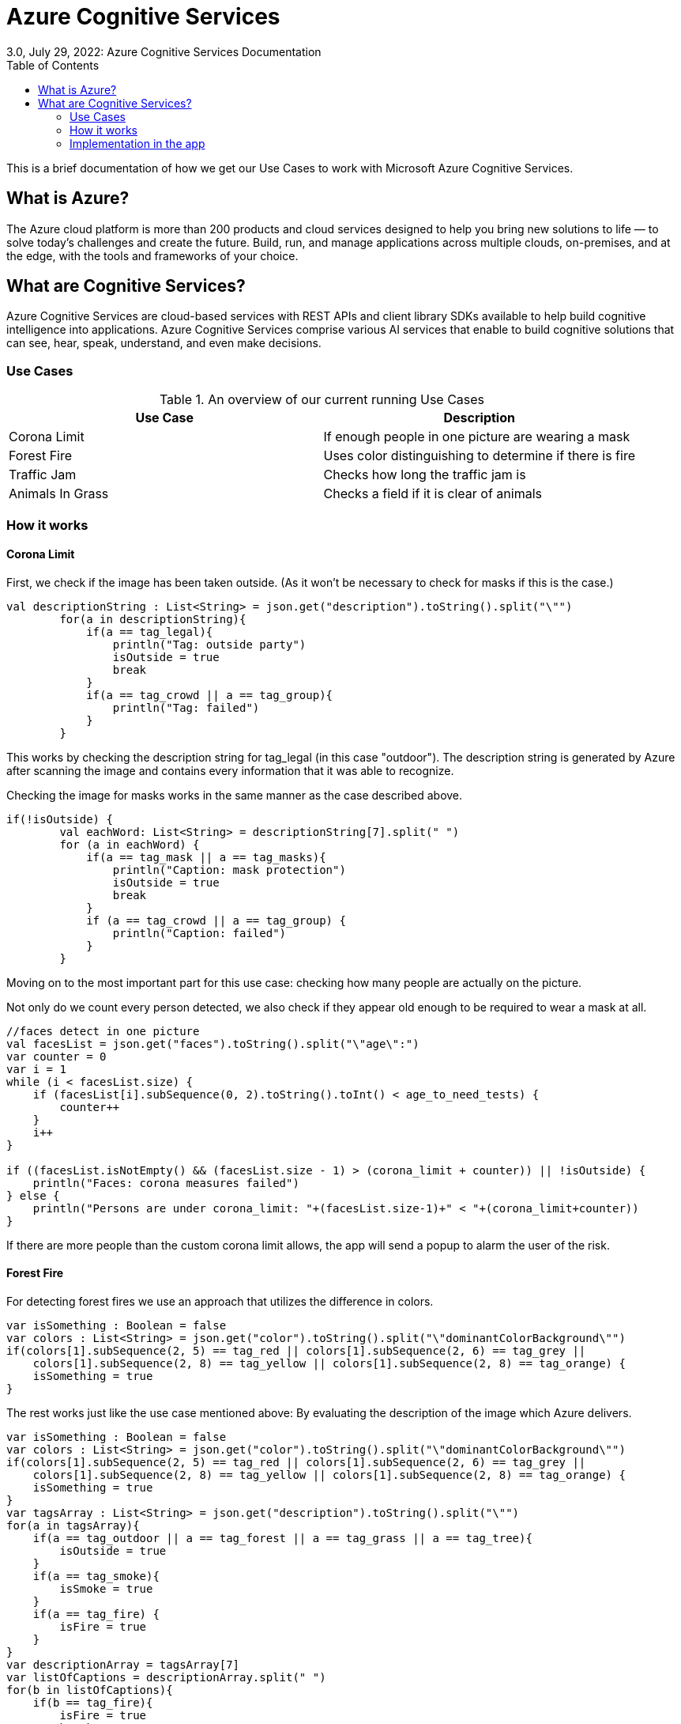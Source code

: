 = Azure Cognitive Services
3.0, July 29, 2022: Azure Cognitive Services Documentation
:toc:
:icons: font
:url-quickref: https://docs.asciidoctor.org/asciidoc/latest/syntax-quick-reference/

This is a brief documentation of how we get our Use Cases to work with
Microsoft Azure Cognitive Services.

== What is Azure?

The Azure cloud platform is more than 200 products and cloud services
designed to help you bring new solutions to life — to solve today’s
challenges and create the future. Build, run, and manage applications
across multiple clouds, on-premises, and at the edge, with the tools
and frameworks of your choice.

== What are Cognitive Services?

Azure Cognitive Services are cloud-based services with REST APIs and
client library SDKs available to help build cognitive intelligence
into applications.
Azure Cognitive Services comprise various AI services that enable
to build cognitive solutions that can see, hear, speak, understand,
and even make decisions.

=== Use Cases

.An overview of our current running Use Cases
|===
|Use Case |Description

|Corona Limit
|If enough people in one picture are wearing a mask

|Forest Fire
|Uses color distinguishing to determine if there is fire

|Traffic Jam
|Checks how long the traffic jam is

|Animals In Grass
|Checks a field if it is clear of animals
|===

=== How it works

==== Corona Limit

First, we check if the image has been taken outside. (As it won't be necessary
to check for masks if this is the case.)

[source,kotlin]
----
val descriptionString : List<String> = json.get("description").toString().split("\"")
        for(a in descriptionString){
            if(a == tag_legal){
                println("Tag: outside party")
                isOutside = true
                break
            }
            if(a == tag_crowd || a == tag_group){
                println("Tag: failed")
            }
        }
----

This works by checking the description string for tag_legal (in this case
"outdoor"). The description string is generated by Azure after
scanning the image and contains every information that it was able to
recognize.


Checking the image for masks works in the same manner as the case
described above.

[source,kotlin]
----
if(!isOutside) {
        val eachWord: List<String> = descriptionString[7].split(" ")
        for (a in eachWord) {
            if(a == tag_mask || a == tag_masks){
                println("Caption: mask protection")
                isOutside = true
                break
            }
            if (a == tag_crowd || a == tag_group) {
                println("Caption: failed")
            }
        }
----

Moving on to the most important part for this use case: checking how
many people are actually on the picture.

Not only do we count every person detected, we also check if they
appear old enough to be required to wear a mask at all.

[source,kotlin]
----
//faces detect in one picture
val facesList = json.get("faces").toString().split("\"age\":")
var counter = 0
var i = 1
while (i < facesList.size) {
    if (facesList[i].subSequence(0, 2).toString().toInt() < age_to_need_tests) {
        counter++
    }
    i++
}

if ((facesList.isNotEmpty() && (facesList.size - 1) > (corona_limit + counter)) || !isOutside) {
    println("Faces: corona measures failed")
} else {
    println("Persons are under corona_limit: "+(facesList.size-1)+" < "+(corona_limit+counter))
}
----

If there are more people than the custom corona limit allows, the app
will send a popup to alarm the user of the risk.

==== Forest Fire

For detecting forest fires we use an approach that utilizes the
difference in colors.

[source,kotlin]
----
var isSomething : Boolean = false
var colors : List<String> = json.get("color").toString().split("\"dominantColorBackground\"")
if(colors[1].subSequence(2, 5) == tag_red || colors[1].subSequence(2, 6) == tag_grey ||
    colors[1].subSequence(2, 8) == tag_yellow || colors[1].subSequence(2, 8) == tag_orange) {
    isSomething = true
}
----

The rest works just like the use case mentioned above: By evaluating
the description of the image which Azure delivers.

[source,kotlin]
----
var isSomething : Boolean = false
var colors : List<String> = json.get("color").toString().split("\"dominantColorBackground\"")
if(colors[1].subSequence(2, 5) == tag_red || colors[1].subSequence(2, 6) == tag_grey ||
    colors[1].subSequence(2, 8) == tag_yellow || colors[1].subSequence(2, 8) == tag_orange) {
    isSomething = true
}
var tagsArray : List<String> = json.get("description").toString().split("\"")
for(a in tagsArray){
    if(a == tag_outdoor || a == tag_forest || a == tag_grass || a == tag_tree){
        isOutside = true
    }
    if(a == tag_smoke){
        isSmoke = true
    }
    if(a == tag_fire) {
        isFire = true
    }
}
var descriptionArray = tagsArray[7]
var listOfCaptions = descriptionArray.split(" ")
for(b in listOfCaptions){
    if(b == tag_fire){
        isFire = true
        break
    }
    if(b == tag_smoke){
        isSmoke = true
        break
    }
}
if(!isSmoke && !isFire && isSomething)isSmoke = true
if(isSmoke && !isFire)println("Fire is burning down")
else if(isFire)println("Should call fire department->fire is burning and smoking")
else println("Cannot recognise anything")
----

=== Implementation in the app

The stat tab is available on the navigation slider. When the specific
use case is selected from the drop down, the drone will start taking
pictures and scanning them. If the detected tags match the use case,
a pop up with a fitting message is displayed.

The images are shown on the right hand side of the use case drawer
as soon as they come in.

image::images/stat_implementation.PNG[]
